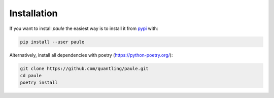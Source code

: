Installation
============
If you want to install *paule* the easiest way is to install it
from `pypi <https://pypi.python.org/pypi>`_ with:

.. code:: bash

   pip install --user paule


Alternatively, install all dependencies with poetry
(https://python-poetry.org/):

.. code:: bash

    git clone https://github.com/quantling/paule.git
    cd paule
    poetry install

